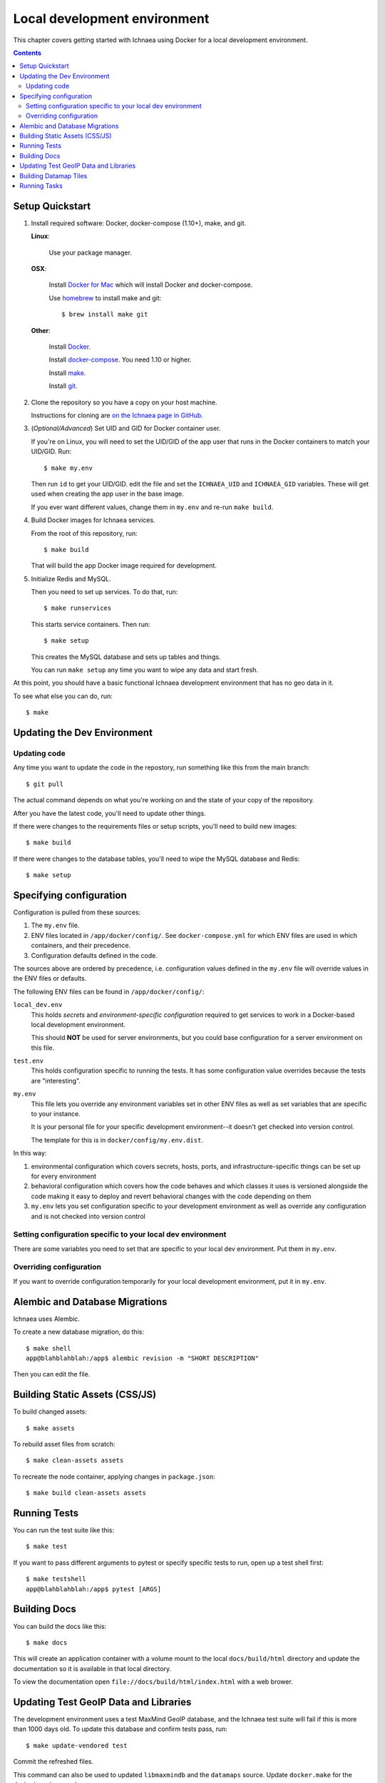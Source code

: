 .. _localdev:

*******************************
 Local development environment
*******************************

This chapter covers getting started with Ichnaea using Docker for a local
development environment.

.. contents::


.. _localdev-quickstart:

Setup Quickstart
================

1. Install required software: Docker, docker-compose (1.10+), make, and git.

   **Linux**:

      Use your package manager.

   **OSX**:

      Install `Docker for Mac <https://docs.docker.com/docker-for-mac/>`_ which
      will install Docker and docker-compose.

      Use `homebrew <https://brew.sh>`_ to install make and git::

         $ brew install make git

   **Other**:

      Install `Docker <https://docs.docker.com/engine/installation/>`_.

      Install `docker-compose <https://docs.docker.com/compose/install/>`_. You need
      1.10 or higher.

      Install `make <https://www.gnu.org/software/make/>`_.

      Install `git <https://git-scm.com/>`_.

2. Clone the repository so you have a copy on your host machine.

   Instructions for cloning are `on the Ichnaea page in GitHub
   <https://github.com/mozilla/ichnaea>`_.

3. (*Optional/Advanced*) Set UID and GID for Docker container user.

   If you're on Linux, you will need to set the UID/GID of the app user that
   runs in the Docker containers to match your UID/GID.  Run::

       $ make my.env

   Then run ``id`` to get your UID/GID.  edit the file and set the
   ``ICHNAEA_UID`` and ``ICHNAEA_GID`` variables. These will get used when
   creating the app user in the base image.

   If you ever want different values, change them in ``my.env`` and re-run
   ``make build``.

4. Build Docker images for Ichnaea services.

   From the root of this repository, run::

       $ make build

   That will build the app Docker image required for development.

5. Initialize Redis and MySQL.

   Then you need to set up services. To do that, run::

       $ make runservices

   This starts service containers. Then run::

       $ make setup

   This creates the MySQL database and sets up tables and things.

   You can run ``make setup`` any time you want to wipe any data and start
   fresh.


At this point, you should have a basic functional Ichnaea development
environment that has no geo data in it.

To see what else you can do, run::

        $ make

.. _localdev-updating:

Updating the Dev Environment
============================

Updating code
-------------

Any time you want to update the code in the repostory, run something like this from
the main branch::

    $ git pull

The actual command depends on what you're working on and the state of your copy of
the repository.

After you have the latest code, you'll need to update other things.

If there were changes to the requirements files or setup scripts, you'll need to
build new images::

    $ make build

If there were changes to the database tables, you'll need to wipe the MySQL
database and Redis::

    $ make setup


.. _localdev-configuration:

Specifying configuration
========================

Configuration is pulled from these sources:

1. The ``my.env`` file.
2. ENV files located in ``/app/docker/config/``. See ``docker-compose.yml`` for
   which ENV files are used in which containers, and their precedence.
3. Configuration defaults defined in the code.

The sources above are ordered by precedence, i.e. configuration values defined
in the ``my.env`` file will override values in the ENV files or defaults.

The following ENV files can be found in ``/app/docker/config/``:

``local_dev.env``
   This holds *secrets* and *environment-specific configuration* required
   to get services to work in a Docker-based local development environment.

   This should **NOT** be used for server environments, but you could base
   configuration for a server environment on this file.

``test.env``
   This holds configuration specific to running the tests. It has some
   configuration value overrides because the tests are "interesting".

``my.env``
   This file lets you override any environment variables set in other ENV files
   as well as set variables that are specific to your instance.

   It is your personal file for your specific development environment--it
   doesn't get checked into version control.

   The template for this is in ``docker/config/my.env.dist``.

In this way:

1. environmental configuration which covers secrets, hosts, ports, and
   infrastructure-specific things can be set up for every environment

2. behavioral configuration which covers how the code behaves and which classes
   it uses is versioned alongside the code making it easy to deploy and revert
   behavioral changes with the code depending on them

3. ``my.env`` lets you set configuration specific to your development
   environment as well as override any configuration and is not checked into
   version control


.. seealso::

   See :ref:`config` for configuration settings.


Setting configuration specific to your local dev environment
------------------------------------------------------------

There are some variables you need to set that are specific to your local dev
environment. Put them in ``my.env``.


Overriding configuration
------------------------

If you want to override configuration temporarily for your local development
environment, put it in ``my.env``.


.. _localdev-alembic:

Alembic and Database Migrations
===============================

Ichnaea uses Alembic.

To create a new database migration, do this::

    $ make shell
    app@blahblahblah:/app$ alembic revision -m "SHORT DESCRIPTION"

Then you can edit the file.


.. _localdev-staticassets:

Building Static Assets (CSS/JS)
===============================

To build changed assets::

    $ make assets

To rebuild asset files from scratch::

    $ make clean-assets assets

To recreate the node container, applying changes in ``package.json``::

    $ make build clean-assets assets

.. _localdev-testing:

Running Tests
=============

You can run the test suite like this::

    $ make test


If you want to pass different arguments to pytest or specify specific
tests to run, open up a test shell first::

    $ make testshell
    app@blahblahblah:/app$ pytest [ARGS]


.. _localdev-docs:

Building Docs
=============

You can build the docs like this::

    $ make docs

This will create an application container with a volume mount to the
local ``docs/build/html`` directory and update the documentation so
it is available in that local directory.

To view the documentation open ``file://docs/build/html/index.html``
with a web brower.

Updating Test GeoIP Data and Libraries
======================================
The development environment uses a test MaxMind GeoIP database, and the Ichnaea
test suite will fail if this is more than 1000 days old. To update this
database and confirm tests pass, run::

    $ make update-vendored test

Commit the refreshed files.

This command can also be used to updated ``libmaxmindb`` and the ``datamaps``
source. Update ``docker.make`` for the desired versions, and run::

    $ make update-vendored build test

Commit the updated source tarballs.

Building Datamap Tiles
======================

To build datamap tiles for the local development environment, run::

    $ make local-map

If you have data in the ``datamap`` tables, this will create many files
under ``ichnaea/content/static/datamap``. This uses
``ichnaea/scripts/datamap.py``, which can also be run directly.

To see the map locally, you will need to configure :ref:`mapbox`. A free
developer account should be sufficient.

To use an S3 bucket for tiles, you'll need to set ``ASSET_BUCKET`` and
``ASSET_URL`` (see :ref:`map_tile_and_download_assets`).
To upload tiles to an S3 bucket, you'll also need AWS credentials that
can read, write, and delete objects in the ``ASSET_BUCKET``. Here are
two ways, neither of which is ideal since it adds your AWS credentials
in plain text:

1. Add credentials as environment variables ``AWS_ACCESS_KEY_ID`` and
   ``AWS_SECRET_ACCESS_KEY`` in ``my.env``.
2. Add credentials to a file ``my.awscreds`` in the project folder,
   and add ``AWS_SHARED_CREDENTIALS_FILE=/app/my.awscreds`` to ``my.env``.

You can then generate and upload tiles with::

    $ docker-compose run --rm app map

This will generate a fresh set of tiles in a temporary directory and
sync the S3 bucket with the changes.

Running Tasks
=============

To run worker tasks in the development environment, run::

    $ make runcelery

This will run the ``scheduler``, which will schedule periodic tasks, as well as the
``worker``, which runs the tasks. If you see this error::

    scheduler_1  | ERROR: Pidfile (/var/run/location/celerybeat.pid) already exists.

then stop the ``make runcelery`` process (Ctrl-C) and re-create the ``scheduler``::

    $ docker rm -f scheduler
    $ make runcelery

To manually run a task, call it from a shell::

    $ make shell
    $ celery -A ichnaea.taskapp.app:celery_app call ichnaea.data.tasks.update_statregion

This will add the task ``update_statregion`` to the Redis queue. The ``worker`` task
will read the queue and execute it.

The commands will also run if you start a shell with ``make testshell``, but the task
will not execute. A different Redis URI is setup for the test environment, and
the worker running with ``make runcelery`` will not read that Redis queue, and will
not see the request.

There are other commands available, such as this one to display registered tasks::

    $ celery -A ichnaea.taskapp.app:celery_app inspect registered
